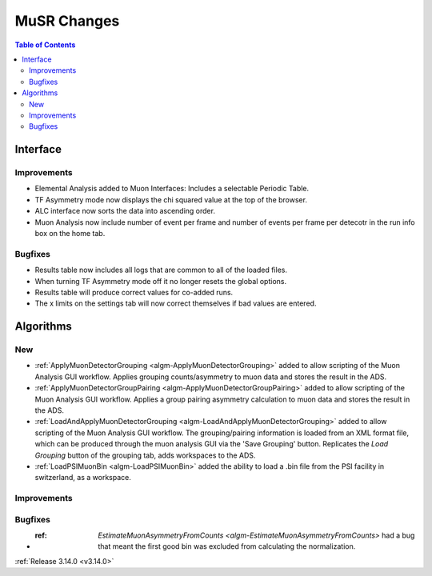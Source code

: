 ============
MuSR Changes
============

.. contents:: Table of Contents
   :local:
   
Interface
---------

Improvements
############
- Elemental Analysis added to Muon Interfaces: Includes a selectable Periodic Table.
- TF Asymmetry mode now displays the chi squared value at the top of the browser.
- ALC interface now sorts the data into ascending order.
- Muon Analysis now include number of event per frame and number of events per frame per detecotr in the run info box on the home tab.

Bugfixes
########
- Results table now includes all logs that are common to all of the loaded files.
- When turning TF Asymmetry mode off it no longer resets the global options.
- Results table will produce correct values for co-added runs.
- The x limits on the settings tab will now correct themselves if bad values are entered. 

Algorithms
----------

New
###

- :ref:`ApplyMuonDetectorGrouping <algm-ApplyMuonDetectorGrouping>` added to allow scripting of the Muon Analysis GUI workflow. Applies grouping counts/asymmetry to muon data and stores the result in the ADS.
- :ref:`ApplyMuonDetectorGroupPairing <algm-ApplyMuonDetectorGroupPairing>` added to allow scripting of the Muon Analysis GUI workflow. Applies a group pairing asymmetry calculation to muon data and stores the result in the ADS.
- :ref:`LoadAndApplyMuonDetectorGrouping <algm-LoadAndApplyMuonDetectorGrouping>` added to allow scripting of the Muon Analysis GUI workflow. The grouping/pairing information is loaded from an XML format file, which can be produced through the muon analysis GUI via the 'Save Grouping' button. Replicates the `Load Grouping` button of the grouping tab, adds workspaces to the ADS.
- :ref:`LoadPSIMuonBin <algm-LoadPSIMuonBin>` added the ability to load a .bin file from the PSI facility in switzerland, as a workspace.

Improvements
############

Bugfixes
########
- :ref: `EstimateMuonAsymmetryFromCounts <algm-EstimateMuonAsymmetryFromCounts>` had a bug that meant the first good bin was excluded from calculating the normalization.   


:ref:`Release 3.14.0 <v3.14.0>`
